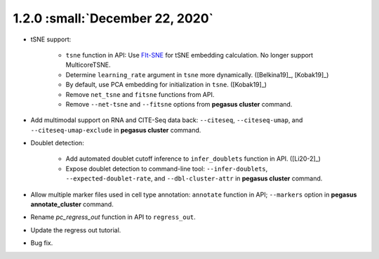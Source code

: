 1.2.0 :small:`December 22, 2020`
^^^^^^^^^^^^^^^^^^^^^^^^^^^^^^^^^^

* tSNE support: 
        
    * ``tsne`` function in API: Use `FIt-SNE <https://github.com/KlugerLab/FIt-SNE>`_ for tSNE embedding calculation. No longer support MulticoreTSNE.
    * Determine ``learning_rate`` argument in ``tsne`` more dynamically. ([Belkina19]_, [Kobak19]_)
    * By default, use PCA embedding for initialization in ``tsne``. ([Kobak19]_)
    * Remove ``net_tsne`` and ``fitsne`` functions from API.
    * Remove ``--net-tsne`` and ``--fitsne`` options from **pegasus cluster** command.

* Add multimodal support on RNA and CITE-Seq data back: ``--citeseq``, ``--citeseq-umap``, and ``--citeseq-umap-exclude`` in **pegasus cluster** command.

* Doublet detection:

    * Add automated doublet cutoff inference to ``infer_doublets`` function in API. ([Li20-2]_)
    * Expose doublet detection to command-line tool: ``--infer-doublets``, ``--expected-doublet-rate``, and ``--dbl-cluster-attr`` in **pegasus cluster** command.

* Allow multiple marker files used in cell type annotation: ``annotate`` function in API; ``--markers`` option in **pegasus annotate_cluster** command.

* Rename *pc_regress_out* function in API to ``regress_out``.

* Update the regress out tutorial.

* Bug fix.
